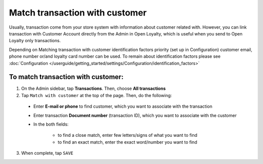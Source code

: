.. index::
   single: matching_transaction

Match transaction with customer
===============================

Usually, transaction come from your store system with information about customer related with. However, you can link transaction with Customer Account directly from the Admin in Open Loyalty, which is useful when you send to Open Loyalty only transactions. 

Depending on Matching transaction with customer identification factors priority (set up in Configuration) customer email, phone number or/and loyalty card number can be used. To remain about identification factors please see  :doc:`Configuration </userguide/getting_started/settings/Configuration/identification_factors>`

.. image:: /userguide/_images/match_transaction.png
   :alt:   Match Customer Account with Transaction

To match transaction with customer:
^^^^^^^^^^^^^^^^^^^^^^^^^^^^^^^^^^^

1. On the Admin sidebar, tap **Transactions**. Then, choose **All transactions**

2. Tap ``Match with customer`` at the top of the page. Then, do the following:
   
 - Enter **E-mail or phone** to find customer, which you want to associate with the transaction
 - Enter transaction **Document number** (transaction ID), which you want to associate with the customer  
 - In the both fields: 
 
    - to find a close match, enter few letters/signs of what you want to find
    - to find an exact match, enter the exact word/number you want to find

3. When complete, tap ``SAVE`` 


.. image:: /userguide/_images/match_transaction2.png
   :alt:   Matching Customer List

